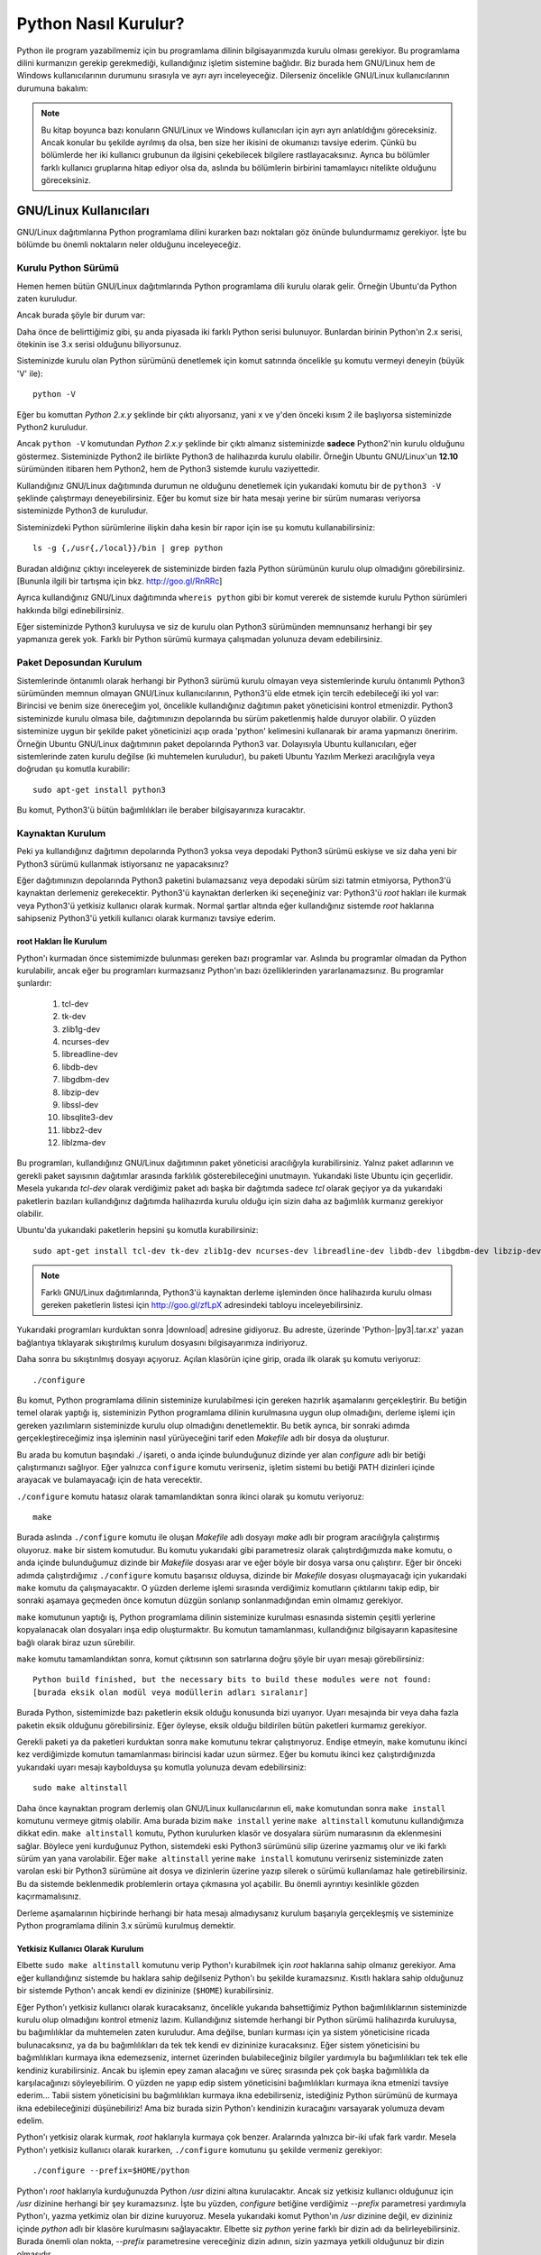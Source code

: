 .. meta:: :description: Bu bölümde Python programlama dilinin farklı işletim sistemlerine nasıl kurulacağını anlatacağız.
          :keywords: python, python2, python3, kurulum, kaynaktan, Windows, GNU, Linux, root, configure, prefix, home, ev, path, yol

.. highlight:: none

*********************
Python Nasıl Kurulur?
*********************

Python ile program yazabilmemiz için bu programlama dilinin bilgisayarımızda kurulu olması gerekiyor.
Bu programlama dilini kurmanızın gerekip gerekmediği, kullandığınız işletim sistemine bağlıdır.
Biz burada hem GNU/Linux hem de Windows kullanıcılarının durumunu sırasıyla ve ayrı ayrı inceleyeceğiz.
Dilerseniz öncelikle GNU/Linux kullanıcılarının durumuna bakalım:

.. note:: Bu kitap boyunca bazı konuların GNU/Linux ve Windows kullanıcıları için ayrı ayrı anlatıldığını göreceksiniz.
    Ancak konular bu şekilde ayrılmış da olsa, ben size her ikisini de okumanızı tavsiye ederim.
    Çünkü bu bölümlerde her iki kullanıcı grubunun da ilgisini çekebilecek bilgilere rastlayacaksınız.
    Ayrıca bu bölümler farklı kullanıcı gruplarına hitap ediyor olsa da, aslında bu bölümlerin birbirini tamamlayıcı nitelikte olduğunu göreceksiniz.

GNU/Linux Kullanıcıları
***********************

GNU/Linux dağıtımlarına Python programlama dilini kurarken bazı noktaları göz önünde bulundurmamız gerekiyor.
İşte bu bölümde bu önemli noktaların neler olduğunu inceleyeceğiz.

Kurulu Python Sürümü
====================

Hemen hemen bütün GNU/Linux dağıtımlarında Python programlama dili kurulu olarak gelir.
Örneğin Ubuntu'da Python zaten kuruludur.

Ancak burada şöyle bir durum var:

Daha önce de belirttiğimiz gibi, şu anda piyasada iki farklı Python serisi bulunuyor.
Bunlardan birinin Python'ın 2.x serisi, ötekinin ise 3.x serisi olduğunu biliyorsunuz.

Sisteminizde kurulu olan Python sürümünü denetlemek için komut satırında öncelikle şu komutu vermeyi deneyin (büyük 'V' ile)::

    python -V

Eğer bu komuttan `Python 2.x.y` şeklinde bir çıktı alıyorsanız, yani x ve y'den önceki kısım 2 ile başlıyorsa sisteminizde Python2 kuruludur.

Ancak ``python -V`` komutundan `Python 2.x.y` şeklinde bir çıktı almanız sisteminizde **sadece** Python2'nin kurulu olduğunu göstermez.
Sisteminizde Python2 ile birlikte Python3 de halihazırda kurulu olabilir.
Örneğin Ubuntu GNU/Linux'un **12.10** sürümünden itibaren hem Python2, hem de Python3 sistemde kurulu vaziyettedir.

Kullandığınız GNU/Linux dağıtımında durumun ne olduğunu denetlemek için yukarıdaki komutu bir de ``python3 -V`` şeklinde çalıştırmayı deneyebilirsiniz.
Eğer bu komut size bir hata mesajı yerine bir sürüm numarası veriyorsa sisteminizde Python3 de kuruludur.

Sisteminizdeki Python sürümlerine ilişkin daha kesin bir rapor için ise şu komutu kullanabilirsiniz::

    ls -g {,/usr{,/local}}/bin | grep python

Buradan aldığınız çıktıyı inceleyerek de sisteminizde birden fazla Python sürümünün kurulu olup olmadığını görebilirsiniz.
[Bununla ilgili bir tartışma için bkz. http://goo.gl/RnRRc]

Ayrıca kullandığınız GNU/Linux dağıtımında ``whereis python`` gibi bir komut vererek de sistemde kurulu Python sürümleri hakkında bilgi edinebilirsiniz.

Eğer sisteminizde Python3 kuruluysa  ve siz de kurulu olan Python3 sürümünden memnunsanız herhangi bir şey yapmanıza gerek yok.
Farklı bir Python sürümü kurmaya çalışmadan yolunuza devam edebilirsiniz.

Paket Deposundan Kurulum
========================

Sistemlerinde öntanımlı olarak herhangi bir Python3 sürümü kurulu olmayan veya sistemlerinde kurulu öntanımlı Python3 sürümünden memnun olmayan GNU/Linux kullanıcılarının, Python3'ü elde etmek için tercih edebileceği iki yol var:
Birincisi ve benim size önereceğim yol, öncelikle kullandığınız dağıtımın paket yöneticisini kontrol etmenizdir.
Python3 sisteminizde kurulu olmasa bile, dağıtımınızın depolarında bu sürüm paketlenmiş halde duruyor olabilir.
O yüzden sisteminize uygun bir şekilde paket yöneticinizi açıp orada 'python' kelimesini kullanarak bir arama yapmanızı öneririm.
Örneğin Ubuntu GNU/Linux dağıtımının paket depolarında Python3 var.
Dolayısıyla Ubuntu kullanıcıları, eğer sistemlerinde zaten kurulu değilse (ki muhtemelen kuruludur), bu paketi Ubuntu Yazılım Merkezi aracılığıyla veya doğrudan şu komutla kurabilir::

	sudo apt-get install python3

Bu komut, Python3'ü bütün bağımlılıkları ile beraber bilgisayarınıza kuracaktır.

Kaynaktan Kurulum
=================

Peki ya kullandığınız dağıtımın depolarında Python3 yoksa veya depodaki Python3 sürümü eskiyse ve siz daha yeni bir Python3 sürümü kullanmak istiyorsanız ne yapacaksınız?

Eğer dağıtımınızın depolarında Python3 paketini bulamazsanız veya depodaki sürüm sizi tatmin etmiyorsa, Python3'ü kaynaktan derlemeniz gerekecektir.
Python3'ü kaynaktan derlerken iki seçeneğiniz var:
Python3'ü `root` hakları ile kurmak veya Python3'ü yetkisiz kullanıcı olarak kurmak.
Normal şartlar altında eğer kullandığınız sistemde `root` haklarına sahipseniz Python3'ü yetkili kullanıcı olarak kurmanızı tavsiye ederim.

root Hakları İle Kurulum
------------------------

Python'ı kurmadan önce sistemimizde bulunması gereken bazı programlar var.
Aslında bu programlar olmadan da Python kurulabilir, ancak eğer bu programları kurmazsanız Python'ın bazı özelliklerinden yararlanamazsınız.
Bu programlar şunlardır:

    #. tcl-dev
    #. tk-dev
    #. zlib1g-dev
    #. ncurses-dev
    #. libreadline-dev
    #. libdb-dev
    #. libgdbm-dev
    #. libzip-dev
    #. libssl-dev
    #. libsqlite3-dev
    #. libbz2-dev
    #. liblzma-dev

Bu programları, kullandığınız GNU/Linux dağıtımının paket yöneticisi aracılığıyla kurabilirsiniz.
Yalnız paket adlarının ve gerekli paket sayısının dağıtımlar arasında farklılık gösterebileceğini unutmayın.
Yukarıdaki liste Ubuntu için geçerlidir.
Mesela yukarıda `tcl-dev` olarak verdiğimiz paket adı başka bir dağıtımda sadece `tcl` olarak geçiyor ya da yukarıdaki paketlerin bazıları kullandığınız dağıtımda halihazırda kurulu olduğu için sizin daha az bağımlılık kurmanız gerekiyor olabilir.

Ubuntu'da yukarıdaki paketlerin hepsini şu komutla kurabilirsiniz::

    sudo apt-get install tcl-dev tk-dev zlib1g-dev ncurses-dev libreadline-dev libdb-dev libgdbm-dev libzip-dev libssl-dev libsqlite3-dev libbz2-dev liblzma-dev

.. note:: Farklı GNU/Linux dağıtımlarında, Python3'ü kaynaktan derleme işleminden önce halihazırda kurulu olması gereken paketlerin listesi için http://goo.gl/zfLpX adresindeki tabloyu inceleyebilirsiniz.

Yukarıdaki programları kurduktan sonra |download| adresine gidiyoruz.
Bu adreste, üzerinde 'Python-|py3|.tar.xz' yazan bağlantıya tıklayarak sıkıştırılmış kurulum dosyasını bilgisayarımıza indiriyoruz.

Daha sonra bu sıkıştırılmış dosyayı açıyoruz.
Açılan klasörün içine girip, orada ilk olarak şu komutu veriyoruz::

    ./configure

Bu komut, Python programlama dilinin sisteminize kurulabilmesi için gereken hazırlık aşamalarını gerçekleştirir.
Bu betiğin temel olarak yaptığı iş, sisteminizin Python programlama dilinin kurulmasına uygun olup olmadığını, derleme işlemi için gereken yazılımların sisteminizde kurulu olup olmadığını denetlemektir.
Bu betik ayrıca, bir sonraki adımda gerçekleştireceğimiz inşa işleminin nasıl yürüyeceğini tarif eden *Makefile* adlı bir dosya da oluşturur.

Bu arada bu komutun başındaki `./` işareti, o anda içinde bulunduğunuz dizinde yer alan `configure` adlı bir betiği çalıştırmanızı sağlıyor.
Eğer yalnızca ``configure`` komutu verirseniz, işletim sistemi bu betiği PATH dizinleri içinde arayacak ve bulamayacağı için de hata verecektir.

``./configure`` komutu hatasız olarak tamamlandıktan sonra ikinci olarak şu komutu veriyoruz::

    make

Burada aslında ``./configure`` komutu ile oluşan *Makefile* adlı dosyayı `make` adlı bir program aracılığıyla çalıştırmış oluyoruz.
``make`` bir sistem komutudur.
Bu komutu yukarıdaki gibi parametresiz olarak çalıştırdığımızda ``make`` komutu, o anda içinde bulunduğumuz dizinde bir *Makefile* dosyası arar ve eğer böyle bir dosya varsa onu çalıştırır.
Eğer bir önceki adımda çalıştırdığımız ``./configure`` komutu başarısız olduysa, dizinde bir *Makefile* dosyası oluşmayacağı için yukarıdaki ``make`` komutu da çalışmayacaktır.
O yüzden derleme işlemi sırasında verdiğimiz komutların çıktılarını takip edip, bir sonraki aşamaya geçmeden önce komutun düzgün sonlanıp sonlanmadığından emin olmamız gerekiyor.

``make`` komutunun yaptığı iş, Python programlama dilinin sisteminize kurulması esnasında sistemin çeşitli yerlerine kopyalanacak olan dosyaları inşa edip oluşturmaktır.
Bu komutun tamamlanması, kullandığınız bilgisayarın kapasitesine bağlı olarak biraz uzun sürebilir.

``make`` komutu tamamlandıktan sonra, komut çıktısının son satırlarına doğru şöyle bir uyarı mesajı görebilirsiniz::

    Python build finished, but the necessary bits to build these modules were not found:
    [burada eksik olan modül veya modüllerin adları sıralanır]

Burada Python, sistemimizde bazı paketlerin eksik olduğu konusunda bizi uyarıyor.
Uyarı mesajında bir veya daha fazla paketin eksik olduğunu görebilirsiniz.
Eğer öyleyse, eksik olduğu bildirilen bütün paketleri kurmamız gerekiyor.

Gerekli paketi ya da paketleri kurduktan sonra ``make`` komutunu tekrar çalıştırıyoruz.
Endişe etmeyin, ``make`` komutunu ikinci kez verdiğimizde komutun tamamlanması birincisi kadar uzun sürmez.
Eğer bu komutu ikinci kez çalıştırdığınızda yukarıdaki uyarı mesajı kaybolduysa şu komutla yolunuza devam edebilirsiniz::

    sudo make altinstall

Daha önce kaynaktan program derlemiş olan GNU/Linux kullanıcılarının eli, ``make`` komutundan sonra ``make install`` komutunu vermeye gitmiş olabilir.
Ama burada bizim ``make install`` yerine ``make altinstall`` komutunu kullandığımıza dikkat edin.
``make altinstall`` komutu, Python kurulurken klasör ve dosyalara sürüm numarasının da eklenmesini sağlar.
Böylece yeni kurduğunuz Python, sistemdeki eski Python3 sürümünü silip üzerine yazmamış olur ve iki farklı sürüm yan yana varolabilir.
Eğer ``make altinstall`` yerine ``make install`` komutunu verirseniz sisteminizde zaten varolan eski bir Python3 sürümüne ait dosya ve dizinlerin üzerine yazıp silerek o sürümü kullanılamaz hale getirebilirsiniz.
Bu da sistemde beklenmedik problemlerin ortaya çıkmasına yol açabilir.
Bu önemli ayrıntıyı kesinlikle gözden kaçırmamalısınız.

.. seealso:: Python3'ün kaynaktan kurulumu ile ilgili bir tartışma için bkz.
    http://www.istihza.com/forum/viewtopic.php?f=50&t=544

Derleme aşamalarının hiçbirinde herhangi bir hata mesajı almadıysanız kurulum başarıyla gerçekleşmiş ve sisteminize Python programlama dilinin 3.x sürümü kurulmuş demektir.

Yetkisiz Kullanıcı Olarak Kurulum
---------------------------------

Elbette ``sudo make altinstall`` komutunu verip Python'ı kurabilmek için `root` haklarına sahip olmanız gerekiyor.
Ama eğer kullandığınız sistemde bu haklara sahip değilseniz Python'ı bu şekilde kuramazsınız.
Kısıtlı haklara sahip olduğunuz bir sistemde Python'ı ancak kendi ev dizininize (``$HOME``) kurabilirsiniz.

Eğer Python'ı yetkisiz kullanıcı olarak kuracaksanız, öncelikle yukarıda bahsettiğimiz Python bağımlılıklarının sisteminizde kurulu olup olmadığını kontrol etmeniz lazım.
Kullandığınız sistemde herhangi bir Python sürümü halihazırda kuruluysa, bu bağımlılıklar da muhtemelen zaten kuruludur.
Ama değilse, bunları kurması için ya sistem yöneticisine ricada bulunacaksınız, ya da bu bağımlılıkları da tek tek kendi ev dizininize kuracaksınız.
Eğer sistem yöneticisini bu bağımlılıkları kurmaya ikna edemezseniz, internet üzerinden bulabileceğiniz bilgiler yardımıyla bu bağımlılıkları tek tek elle kendiniz kurabilirsiniz.
Ancak bu işlemin epey zaman alacağını ve süreç sırasında pek çok başka bağımlılıkla da karşılacağınızı söyleyebilirim.
O yüzden ne yapıp edip sistem yöneticisini bağımlılıkları kurmaya ikna etmenizi tavsiye ederim...
Tabii sistem yöneticisini bu bağımlılıkları kurmaya ikna edebilirseniz, istediğiniz Python sürümünü de kurmaya ikna edebileceğinizi düşünebiliriz!
Ama biz burada sizin Python'ı kendinizin kuracağını varsayarak yolumuza devam edelim.

Python'ı yetkisiz olarak kurmak, `root` haklarıyla kurmaya çok benzer.
Aralarında yalnızca bir-iki ufak fark vardır.
Mesela Python'ı yetkisiz kullanıcı olarak kurarken, ``./configure`` komutunu şu şekilde vermeniz gerekiyor::

    ./configure --prefix=$HOME/python

Python'ı `root` haklarıyla kurduğunuzda Python `/usr` dizini altına kurulacaktır.
Ancak siz yetkisiz kullanıcı olduğunuz için `/usr` dizinine herhangi bir şey kuramazsınız.
İşte bu yüzden, `configure` betiğine verdiğimiz `--prefix` parametresi yardımıyla Python'ı, yazma yetkimiz olan bir dizine kuruyoruz.
Mesela yukarıdaki komut Python'ın `/usr` dizinine değil, ev dizininiz içinde `python` adlı bir klasöre kurulmasını sağlayacaktır.
Elbette siz `python` yerine farklı bir dizin adı da belirleyebilirsiniz.
Burada önemli olan nokta, `--prefix` parametresine vereceğiniz dizin adının, sizin yazmaya yetkili olduğunuz bir dizin olmasıdır.

Bu komutu çalıştırdıktan sonra ``make`` komutunu normal bir şekilde veriyoruz.
Bunun ardından da ``make install`` (veya duruma göre ``make altinstall``) komutuyla Python'ı ev dizinimize kuruyoruz.
Burada ``make install`` komutunu ``sudo``'suz kullandığımıza dikkat edin.
Çünkü, dediğimiz gibi, siz yetkili kullanıcı olmadığınız için ``sudo`` komutunu kullanamazsınız.

Python'ı bu şekilde ev dizininiz altında bir klasöre kurduğunuzda Python ile ilgili bütün dosyaların bu klasör içinde yer aldığını göreceksiniz.
Bu klasörü dikkatlice inceleyip neyin nerede olduğuna aşinalık kazanmaya çalışın.
Eğer mümkünse `root` hakları ile kurulmuş bir Python sürümünü inceleyerek, dosyaların iki farklı kurulum türünde nerelere kopyalandığını karşılaştırın.

Böylece Python programlama dilini bilgisayarımıza nasıl kuracağımızı öğrenmiş olduk.
Ama bu noktada bir uyarı yapmadan geçmeyelim:
Python özellikle bazı GNU/Linux dağıtımlarında pek çok sistem aracıyla sıkı sıkıya bağlantılıdır.
Yani Python, kullandığınız dağıtımın belkemiği durumunda olabilir.
Bu yüzden Python'ı kaynaktan derlemek bazı riskler taşıyabilir.
Eğer yukarıda anlatıldığı şekilde, kaynaktan Python derleyecekseniz, karşı karşıya olduğunuz risklerin farkında olmalısınız.
Ayrıca GNU/Linux üzerinde kaynaktan program derlemek konusunda tecrübeli değilseniz ve eğer yukarıdaki açıklamalar size kafa karıştırıcı geliyorsa, mesela 'Ben bu komutları nereye yazacağım?' diye bir soru geçiyorsa aklınızdan, kesinlikle dağıtımınızla birlikte gelen Python sürümünü kullanmalısınız.
Python sürümlerini başa baş takip ettiği için, ben size Ubuntu GNU/Linux'u denemenizi önerebilirim.
Ubuntu'nun depolarında Python'ın en yeni sürümlerini rahatlıkla bulabilirsiniz.
Ubuntu'nun resmi sitesine `ubuntu.com <http://www.ubuntu.com>`_ adresinden, yerel Türkiye sitesine ise `forum.ubuntu-tr.net <http://forum.ubuntu-tr.net/>`_ adresinden ulaşabilirsiniz.
Eğer şu anda kullandığınız GNU/Linux dağıtımından vazgeçmek istemiyorsanız, sabit diskinizden küçük bir bölüm ayırıp bu bölüme sadece Python çalışmalarınız için Ubuntu dağıtımını da kurmayı tercih edebilirsiniz.

Yalnız küçük bir uyarı daha yapalım.
Kaynaktan kurulum ile ilgili bu söylediklerimizden, Python'ın GNU/Linux'a kesinlikle kaynaktan derlenerek kurulmaması gerektiği anlamı çıkmamalı.
Yukarıdaki uyarıların amacı, kullanıcının Python'ı kaynaktan derlerken sadece biraz daha dikkatli olması gerektiğini hatırlatmaktır.
Örneğin bu satırların yazarı, kullandığı Ubuntu sisteminde Python3'ü kaynaktan derleyerek kullanmayı tercih ediyor ve herhangi bir problem yaşamıyor.

Bu önemli uyarıları da yaptığımıza göre gönül rahatlığıyla yolumuza devam edebiliriz.

Kurduğumuz yeni Python'ı nasıl çalıştıracağımızı biraz sonra göreceğiz.
Ama önce Windows kullanıcılarının Python3'ü nasıl kuracaklarına bakalım.

Windows Kullanıcıları
*********************

Windows sürümlerinin hiçbirinde Python kurulu olarak gelmez.
O yüzden Windows kullanıcıları, Python'ı sitesinden indirip kuracak.

Bunun için öncelikle http://www.python.org/downloads adresine gidiyoruz.

Bu adrese gittiğinizde, üzerinde 'Download Python |py3|' ve 'Download |py2|’ yazan, yan yana iki düğme göreceksiniz.
Daha önce de söylediğimiz gibi, eğer bir Python sürüm numarası '2' ile başlıyorsa o sürüm 2.x serisine, yok eğer '3' ile başlıyorsa 3.x serisine aittir.
Dolayısıyla ilk düğme Python3 sürümünü, ikinci düğme ise Python2 sürümünü içerir.

Biz bu kitapta Python’ın 3.x serisini anlatacağımız için (yeni Python sürümleri çıktığında o düğmeler üzerinde yazan sürüm numaraları değişecek de olsa), '3' ile başlayan sürüm numarasını içeren düğmeye tıklamaya özen gösteriyoruz.
Bu düğmeye tıkladığınızda bilgisayarınıza `.exe` uzantılı kurulum dosyası inecek.
Bu dosyaya çift tıklayarak kurulum programını başlatabilirsiniz.

.. note:: Eğer indireceğiniz Python sürümünün mimarisini ve sürümünü kendiniz seçmek isterseniz |download| adresinden kendinize uygun olan sürümü bulup indirebilirsiniz.

Kurulum dosyasına çift tıkladığınızda karşınıza ilk gelen ekranda, pencerenin alt tarafında şu kutucukları göreceksiniz:

    #. Install launcher for all users (recommended)
    #. Add Python |major-noformat| to PATH

Burada ilk kutucuk zaten seçilidir.
Bunu bu şekilde bırakabilirsiniz.
İkinci kutucuk ise Python’ı yola eklememizi, böylece yalnızca ``python`` komutu vererek Python'ı başlatabilmemizi sağlayacak.
O yüzden oradaki ikinci kutucuğu da işaretliyoruz.

Aynı pencerenin üst tarafında ise şu seçenekleri göreceksiniz:

    #. -> Install Now
    #. -> Customize Installation

Burada 'Install Now' yazan kısma tıklayarak kurulumu başlatıyoruz.

Eğer Python’ın bilgisayarda nereye kurulacağını ve başka birtakım kurulum özelliklerini değiştirmek istiyorsanız 'Customize Installation' yazılı kısma tıklayabilirsiniz.
Ben bu kitapta sizin 'Install Now' yazan kısma tıklayarak kurulum yaptığınızı varsayacağım.

.. note:: Python'ın resmi sitesinde dolaşırken kurulum dosyaları arasında, 'web-based installer' (web tabanlı kurulum betiği) adlı bir kurulum dosyası görebilirsiniz.
    Bu kurulum dosyası, Python'ın çalışması için gereken dosyaları kurulum esnasında internetten indirip kuran, 1MB'dan küçük bir kurulum programı içerir.
    Dolayısıyla eğer kurulumu bu dosyadan yapacaksanız, kesintisiz bir internet bağlantısına ihtiyacınız olacak.

.. warning:: Eğer Windows'ta Python'ı kurmaya çalışırken hata alıyorsanız, muhtemelen işletim sisteminiz güncel değildir.
    Örneğin Windows 7'de Python kurabilmeniz için, SP1 (Service Pack 1) kurulu olmalıdır.
    Windows güncellemelerini kurduktan sonra Python'ı kurmayı tekrar deneyin.

Python Kurulum ve Çalışma Dizini
********************************

Python programlama dilini, kullandığımız işletim sistemine nasıl kurabileceğimizi bilmek kadar önemli bir konu da Python'ı hangi dizine kurduğumuzu bilmektir.
Zira programcılık maceramız boyunca karşılaşacağımız bazı sorunlar, Python'ın kurulu olduğu dizine gitmemizi gerektirecek, üstelik kendi yazdığımız bazı programlarda da Python'ın kurulu olduğu dizinde çeşitli işlemler yapmak ihtiyacı duyacağız.
Ayrıca bazı durumlarda, o anda çalışan Python sürümünün hangi konumdan çalıştığını tespit etmemiz de gerekebilir.

İşte bu sebeplerden, Python'ın hangi dizine kurulduğunu mutlaka biliyor olmamız lazım.

Python'ın, işletim sisteminizde hangi dizine kurulduğu, Python'ı nasıl kurduğunuza bağlı olarak farklılık gösterir.

GNU/Linux dağıtımlarında Python genellikle `/usr/lib/python`\ |major| dizininde kurulur.
Ama elbette, eğer siz Python'ı kaynaktan derlediyseniz, derleme sırasında `configure` betiğine verdiğiniz `--prefix` parametresi yardımıyla Python'ın kurulum dizinini kendiniz de belirlemiş olabilirsiniz.

Windows'ta Python programlama dilini aynen bu kitapta gösterdiğimiz şekilde kurduysanız, Python ``%LOCALAPPDATA%\Programs\Python`` dizini içine kurulacaktır.
Ancak eğer kurulum penceresinde 'Customize Installation' düğmesine basarak kurulumu özelleştirdiyseniz ve 'Install for all users' seçeneğini işaretlediyseniz Python `%PROGRAMFILES%` veya `%PROGRAMFILES(x86)` adlı çevre değişkenlerinin işaret ettiği dizin içine kurulacaktır.
